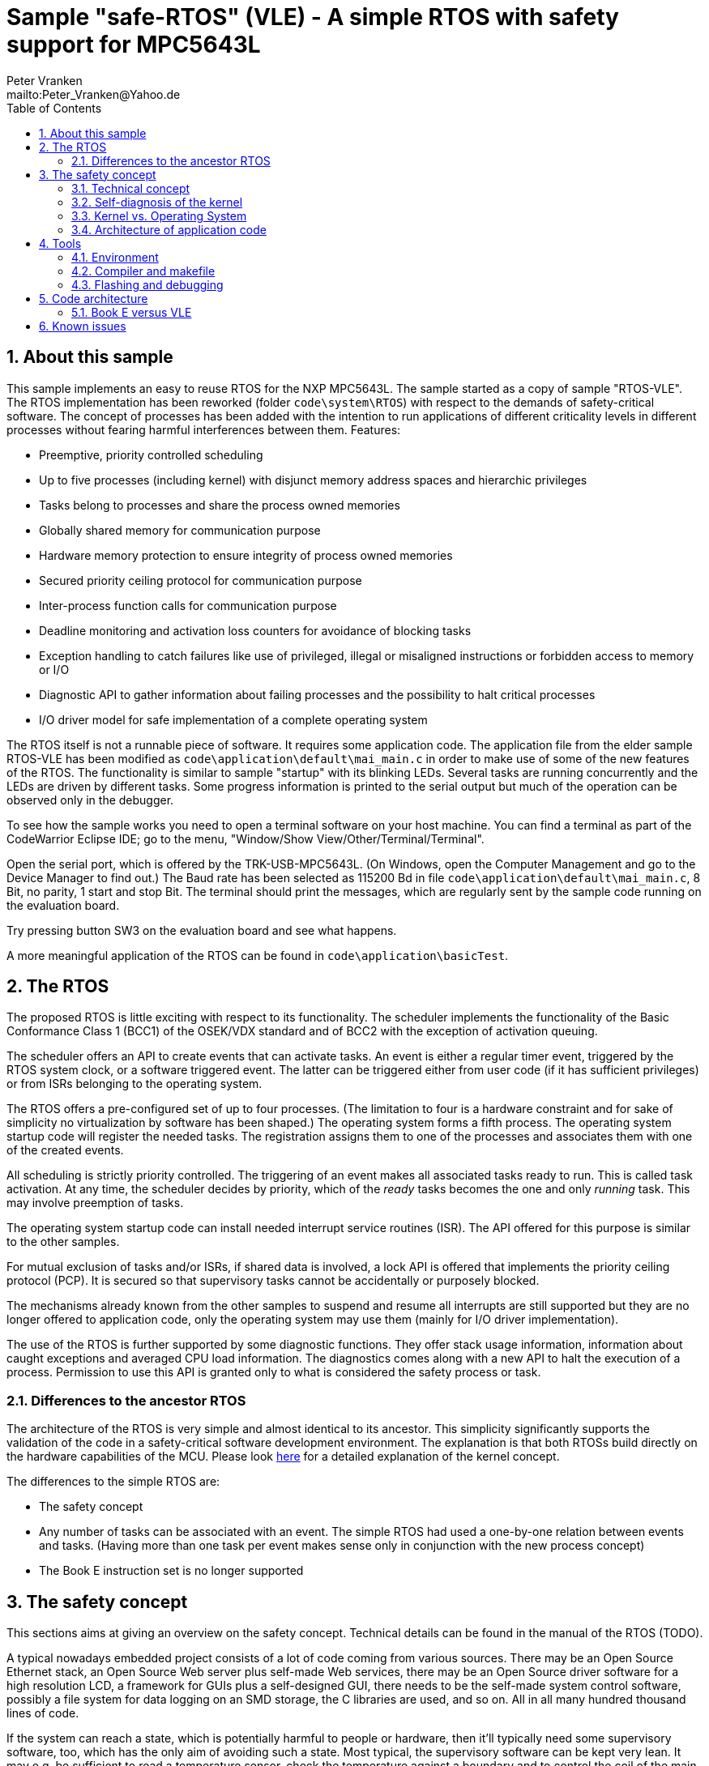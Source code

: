 = Sample "safe-RTOS" (VLE) - A simple RTOS with safety support for MPC5643L
:Author:    Peter Vranken 
:Email:     mailto:Peter_Vranken@Yahoo.de
:toc:       left
:xrefstyle: short
:numbered:

== About this sample

This sample implements an easy to reuse RTOS for the NXP MPC5643L. The
sample started as a copy of sample "RTOS-VLE". The RTOS implementation has
been reworked (folder `code\system\RTOS`) with respect to the demands of
safety-critical software. The concept of processes has been added with the
intention to run applications of different criticality levels in different
processes without fearing harmful interferences between them. Features:

* Preemptive, priority controlled scheduling
* Up to five processes (including kernel) with disjunct memory address
  spaces and hierarchic privileges
* Tasks belong to processes and share the process owned memories
* Globally shared memory for communication purpose
* Hardware memory protection to ensure integrity of process owned memories
* Secured priority ceiling protocol for communication purpose
* Inter-process function calls for communication purpose
* Deadline monitoring and activation loss counters for avoidance of
  blocking tasks
* Exception handling to catch failures like use of privileged, illegal or
  misaligned instructions or forbidden access to memory or I/O
* Diagnostic API to gather information about failing processes and the
  possibility to halt critical processes
* I/O driver model for safe implementation of a complete operating system

The RTOS itself is not a runnable piece of software. It requires some
application code. The application file from the elder sample RTOS-VLE has
been modified as `code\application\default\mai_main.c` in order to make
use of some of the new features of the RTOS. The functionality is similar
to sample "startup" with its blinking LEDs. Several tasks are running
concurrently and the LEDs are driven by different tasks. Some progress
information is printed to the serial output but much of the operation can
be observed only in the debugger.

To see how the sample works you need to open a terminal software on your
host machine. You can find a terminal as part of the CodeWarrior Eclipse
IDE; go to the menu, "Window/Show View/Other/Terminal/Terminal".

Open the serial port, which is offered by the TRK-USB-MPC5643L. (On
Windows, open the Computer Management and go to the Device Manager to find
out.) The Baud rate has been selected as 115200 Bd in file
`code\application\default\mai_main.c`, 8 Bit, no parity, 1 start and stop
Bit. The terminal should print the messages, which are regularly sent by
the sample code running on the evaluation board.

Try pressing button SW3 on the evaluation board and see what happens.

A more meaningful application of the RTOS can be found in
`code\application\basicTest`.

== The RTOS

The proposed RTOS is little exciting with respect to its functionality.
The scheduler implements the functionality of the Basic Conformance Class
1 (BCC1) of the OSEK/VDX standard and of BCC2 with the exception of
activation queuing.

The scheduler offers an API to create events that can activate tasks. An
event is either a regular timer event, triggered by the RTOS system clock,
or a software triggered event. The latter can be triggered either from
user code (if it has sufficient privileges) or from ISRs belonging to the
operating system.

The RTOS offers a pre-configured set of up to four processes. (The
limitation to four is a hardware constraint and for sake of simplicity no
virtualization by software has been shaped.) The operating system forms a
fifth process. The operating system startup code will register the needed
tasks. The registration assigns them to one of the processes and
associates them with one of the created events.

All scheduling is strictly priority controlled. The triggering of an event
makes all associated tasks ready to run. This is called task activation.
At any time, the scheduler decides by priority, which of the _ready_ tasks
becomes the one and only _running_ task. This may involve preemption of
tasks.

The operating system startup code can install needed interrupt service
routines (ISR). The API offered for this purpose is similar to the other
samples.

For mutual exclusion of tasks and/or ISRs, if shared data is involved, a
lock API is offered that implements the priority ceiling protocol (PCP).
It is secured so that supervisory tasks cannot be accidentally or
purposely blocked.

The mechanisms already known from the other samples to suspend and resume
all interrupts are still supported but they are no longer offered to
application code, only the operating system may use them (mainly for I/O
driver implementation).

The use of the RTOS is further supported by some diagnostic functions.
They offer stack usage information, information about caught exceptions
and averaged CPU load information. The diagnostics comes along with a new
API to halt the execution of a process. Permission to use this API is
granted only to what is considered the safety process or task.

=== Differences to the ancestor RTOS

The architecture of the RTOS is very simple and almost identical to its
ancestor. This simplicity significantly supports the validation of the
code in a safety-critical software development environment. The
explanation is that both RTOSs build directly on the hardware capabilities
of the MCU. Please look
https://github.com/PeterVranken/TRK-USB-MPC5643L/tree/master/LSM/RTOS-VLE#The-RTOS[here]
for a detailed explanation of the kernel concept.

The differences to the simple RTOS are:

* The safety concept
* Any number of tasks can be associated with an event. The simple RTOS had
  used a one-by-one relation between events and tasks. (Having more than
  one task per event makes sense only in conjunction with the new process
  concept)
* The Book E instruction set is no longer supported

== The safety concept

This sections aims at giving an overview on the safety concept. Technical
details can be found in the manual of the RTOS (TODO).

A typical nowadays embedded project consists of a lot of code coming from
various sources. There may be an Open Source Ethernet stack, an Open
Source Web server plus self-made Web services, there may be an Open Source
driver software for a high resolution LCD, a framework for GUIs plus a
self-designed GUI, there needs to be the self-made system control software,
possibly a file system for data logging on an SMD storage, the C
libraries are used, and so on. All in all many hundred thousand lines of
code.

If the system can reach a state, which is potentially harmful to people or
hardware, then it'll typically need some supervisory software, too, which
has the only aim of avoiding such a state. Most typical, the supervisory
software can be kept very lean. It may e.g. be sufficient to read a
temperature sensor, check the temperature against a boundary and to
control the coil of the main relays, which powers the system. If the
temperature exceeds a limit or if the temperature reading is somehow
implausible then the relay is switched off and the entire system
unpowered. That's all. A few hundred lines of code can already suffice
for such a task.

All the rest of the software is not safety relevant. A fault in this
majority of code may lead to wrong system behavior, customer
dissatisfaction, loss of money, frustration, etc. but will not endanger
the safety of the system or the people using it.

If we rate the safety goal higher than the rest then we have a significant
gain in terms of development effort if we can ensure that the few hundred
lines of supervisory code will surely work always well and even despite of
potential failures of the rest of the code. Without the constraint
"despite of" we had to ensure "working always well" for all the many
hundred thousand lines of code.

Using a safety-aware RTOS can be one means to ensure this. The supervisory
code is put into a process of higher privileges and the hundred thousands
of lines of other code are placed into a separate process with lower
privileges. (Only) RTOS and supervisory code need to be carefully
reviewed, tested, validated to guarantee the "working always well" of the
supervisory code. Using a "normal" RTOS, where a fault in any part of the
code can crash the entire software system, the effort for reviews, tests
and validation needed to be extended to all of the many hundred thousand
lines of code. The economic difference and the much higher risk of not
discovering a fault are evident.

These basic considerations result in a single top-level requirement for
our safe-RTOS:

* If the implementation of a task, which is meant the supervisory or
  safety task, is itself free of faults then the RTOS shall guarantee that
  this task is correctly and timely executed regardless of whatever
  imaginable failures are made by any other process.

This requirement serves at the same time as the definition of the term
"safe", when used in the context of this RTOS. safe-RTOS promises no more
than this requirement says. As a consequence, a software made with this
RTOS is not necessarily safe and even if it is then the system using that
software is still not necessarily safe. Here, we just deal with the tiny
contribution an operating system kernel can make to a safe system.

All other technical requirements are derived from this one.

=== Technical concept

The basic idea of safe-RTOS is to organize all user tasks in groups of
such, the processes. Each process has write-access to its own, disjunct
RAM areas. (And to one additional shared area, which all processes have
write access to.) Writing to any other address of the address space is a
privilege violation.

Reading RAM and ROM is known to be free of side-effects and can't do any
harm to another process -- it's therefore generally permitted.

Reading non-user MCU registers (CPU supervisor registers and I/O
registers) can have side-effects and is therefore generally forbidden. Any
attempt to do so is considered a privilege violation.

Any attempt to write to a non-user MCU register (CPU supervisor register
or I/O register) is considered a privilege violation.

API functions that control the behavior of other tasks or processes are
restricted to the use of certain processes. Any attempt of another process
to make use of such an API is a privilege violation. The most prominent
example is the API to halt the execution of a process.

Any privilege violation is punished by immediate abortion of the causing
task and in particular before the according instruction can have a
side-effect on not-owned RAM or CPU or I/O registers. The abortion is
counted with cause in the global process data.

The abortion of a task has no impact on future activations. The same task
will be activated again as soon as the event is triggered again, which the
task is associated with. If the task has a static error then it may easily
end up with an endless cycle of task activations and task abortions.

The kernel will never do more than immediately aborting a failing task.
It'll not take any decision like: "Enough is enough, we are going to stop
that." Instead, it offers the mechanisms to implement such decisions in a
particular, supervisory task.

The implementation of recognizing privilege violations before they can
harm is founded on the memory management unit (MMU) in the CPU, the memory
protection unit of the CPU-external buses and the CPU's exception
mechanism. It's impossible for a user task to change the behavior of the
MPU as its registers are in the address space it itself protects. It is
impossible for user code to change the behavior of MMU or CPU exception
handling; these settings are held in CPU supervisor registers, which
cannot be accessed without an immediately punished privilege violation.

Note, the execution of code in ROM is generally not restricted. A task may
even call operating system code routines -- until the executed code would
have a side-effect on not-owned RAM or on supervisor or I/O registers
(which it'll normally have very soon). Then a privilege violation is
detected and the task is aborted.

=== Self-diagnosis of the kernel

The RTOS offers an all-embracing concept for recognizing failures of the
user tasks and for hindering these failures from doing any harm. By
principle, the kernel can't offer such a concept for its own
implementation, too. Nonetheless, there is a thin layer of self-diagnosis
and protection against kernel implementation faults. The exception
handlers inspect the exception throwing context to prove that this context
belongs to the user task code. According to our concept this will always
be the case -- except for implementation errors in the kernel itself (or in
an added I/O driver, see below) or, less likely but possible, because of a
sporadic hardware fault, e.g. caused by local chip overtemperature or
cosmic radiation. In which case the kernel simply stops working.

Halting the software execution can be considered not breaking the safety
concept of the system; in a safe system, there will always be an external
(i.e. CPU unrelated) device, which permanently checks the alive status of
the software running on the CPU and this device will ensure the transition
of the system into the safe state.

Note, in contrast to faults caught in the user tasks this mechanism can
not guarantee that the failure has not yet done some harm before being
recognized.

=== Kernel vs. Operating System

safe-RTOS implements an operating system kernel but not an operating
system (OS). Additional code has to be added to make it an OS. The
majority of this code will be the configuration and setup of processes
and tasks and a set of I/O device drivers.

The implementation of such drivers needs to make use of privileged
instructions and needs to access the I/O address space, which both is not
allowed in user tasks. The safety concept can hence not be limited to the
RTOS. The considerations made for the RTOS and its implementation need to
be considered for the I/O driver implementation, too. The concept is that
the RTOS is not limited to the source code that implements it but it also
has an abstract layer: It comes along with a binding set of design rules
how to implement an I/O driver. These rules are called the "driver model".
Any programmer of an I/O driver, who disregards only a single rule will
break the entire safety concept and the RTOS implementation can't help it.

safe-RTOS's driver model specifies three "conformance classes", basic,
simple and full. They offer a trade off between driver performance in
terms of CPU load and attainable behavior and ease of programming. The by
far leanest and most powerful "basic" implementation needs to be done in
assembler, the other two classes can be implemented in C.

Note, adding an I/O driver to the RTOS is not only a matter of complying
with the driver model. Any programming error can potentially break the
safety concept, too. Much of the I/O driver code is executed in the kernel
process and implementation faults can crash the entire software system
like it generally is for all code in a "normal" RTOS. The organization of
the development work needs to take care by planning and implementing
according quality assurance measures. (Organizational measures, which will
necessarily include the published source code of the RTOS itself.)

=== Architecture of application code

Provided all I/O drivers are implemented fully compliant with the driver
model and they have been successfully validated then we have a safe
operating system but still not a safe software. A further constraint is
that the application software makes correct use of the offered mechanisms.

The supervisory code shall be put into the process with highest
privileges. It can be that the outlined concept is implemented in a
recursive way and the supervisory code is in turn split into two
criticality levels, with a very lean watchdog functionality on top.
("Sub-ordinated main part of supervisory code still alive and
functioning?") In which case the watchdog would have highest privileges
followed by the main part of the supervisory code and both having higher
privileges as the supervised functional code.

The highest privileged safety code will run on a priority level, which cannot
be preempted by tasks belonging to processes of lower privileges and which
cannot be blocked by these tasks using the offered APIs for mutual
exclusion of tasks. (With other words, a task with low privileges cannot
shape a critical section with the task of highest privileges.)

The supervisory code will make use of the diagnostics APIs to see if the
functional code is executing well. It can in case halt the execution of
the failing process or otherwise ensure that the system doesn't leave the
safe operation state.

The RTOS mechanisms guarantee that faults in the user code cannot do any
harm -- but this relates only to the definition of "harm" in the RTOS
context: OS configuration, I/O configuration or state, memory of other
processes, execution of their tasks can't be touched. The same mechanisms
can not hinder the user task code from doing all kind of things, which are not
harmful in this sense but still harmful to the system under control. Not
allowing this is of course a top-level requirement of the aimed software.
It needs to be tackled mainly by the architecture of the software. Here's
a single example:

Commonly, the functional code in the software computes I/O commands, which
go to the I/O drivers and control the connected actuators -- which can mean
a lot of harm if giving wrong commands. By application design it can be
easily ensured that a functional task runs first, followed by a
supervisory task and finally the OS owned I/O driver task executes. In
such an architecture the supervisory code would be put in the position to
double-check the I/O control commands -- and override them if advisable --
before these commands are executed by the finally running I/O task.

This is just meant a simple example. The point is that the RTOS only
offers the mechanisms to design a safe software but it can not undertake
for software safety.

== Tools

=== Environment

==== Command line based build

The makefiles and related scripts require a few settings of the
environment in the host machine. In particular, the location of the GNU
compiler installation needs to be known and the PATH variable needs to
contain the paths to the required tools. 

For Windows users there is a shortcut to PowerShell in the root of this
project (not sample), which opens the shell with the prepared environment.
Furthermore, it creates an alias to the appropriate GNU make executable.
You can simply type `make` from any location to run MinGW32 GNU make.

The PowerShell process reads the script `setEnv.ps1`, located in the
project root, too, to configure the environment. This script requires
configuration prior to its first use. Windows users open it in a text
editor and follow the given instructions that are marked by TODO tags.
Mainly, it's about specifying the installation directory of GCC.

Non-Windows users will read this script to see, which (few) environmental
settings are needed to successfully run the build and prepare an according
script for their native shell.

==== Eclipse for building, flashing and debugging

Flashing and debugging is always done using the NXP CodeWarrior Eclipse
IDE, which is available for free download. If you are going to run the
application build from Eclipse, too, then the same environmental settings
as described above for a shell based build need to be done for Eclipse. The
easiest way to do so is starting Eclipse from a shell, that has executed
the script `setEnv.ps1` prior to opening Eclipse.

For Windows users the script `CW-IDE.ps1` has been prepared. This script
requires configuration prior to its first use. Windows users open it in a
text editor and follow the given instructions that are marked by TODO
tags. Mainly, it's about specifying the installation directory of
CodeWarrior.

Non-Windows users will read this script to see, which (few) environmental
and path settings are needed to successfully run the build under control
of Eclipse and prepare an according script for their native shell.

Once everything is prepared, the CodeWarrior Eclipse IDE will never be
started other than by clicking the script `CW-IDE.ps1` or its equivalent
on non-Windows hosts.

See https://github.com/PeterVranken/TRK-USB-MPC5643L[project overview] and
https://github.com/PeterVranken/TRK-USB-MPC5643L/wiki/Tools-and-Installation[GitHub
Wiki] for more details about downloading and installing the required
tools.

=== Compiler and makefile

Compilation and linkage are makefile controlled. The compiler is GCC
(MinGW-powerpc-eabivle-4.9.4). The makefile is made generic and can be
reused for other projects, not only for a tiny "Hello World" with a few
source files. It supports a number of options (targets); get an overview
by typing:
 
    cd <projectRoot>/LSM/safe-RTOS-VLE
    mingw32-make help

The main makefile `GNUmakefile` has been configured for the build of
sample "safe-RTOS-VLE" but the kernel can't be linked into a runnable
binary without an application. You need to specify the source code path of
a safe-RTOS application on the command line of make. Set variable APP to
do so. Possible applications can be found as the children of folder
`<projectRoot>/LSM/safe-RTOS-VLE/code/applications`. Type
("code/application/default/" is just an example):

    mingw32-make -s build APP=code/application/default/
    mingw32-make -s build APP=code/application/default/ CONFIG=PRODUCTION
    mingw32-make -s build APP=code/application/default/
    mingw32-make -s build APP=code/application/default/ CONFIG=PRODUCTION

to produce the flashable files
`bin\ppc\default\DEBUG\TRK-USB-MPC5643L-safe-RTOS-VLE.elf`,
`bin\ppc\default\PRODUCTION\TRK-USB-MPC5643L-safe-RTOS-VLE.elf`,
`bin\ppc\default\DEBUG\TRK-USB-MPC5643L-safe-RTOS-VLE.elf`,
and
`bin\ppc\default\PRODUCTION\TRK-USB-MPC5643L-safe-RTOS-VLE.elf`.

To get more information, type:

    mingw32-make help

NOTE: The makefile requires the MinGW port of the make processor. The
Cygwin port will fail with obscure, misleading error messages. It's safe
to use the `make.exe` from the compiler installation archive but
explicitly typing `mingw32-make` will avoid any problem.

The makefile is designed to run on different host systems but has been
tested with Windows 7 only.

Note, the Eclipse project configuration in the root folder of this sample
supports the build of only a sub-set of the possible configurations.
Safe-RTOS can be compiled with a few sample applications only, each of them
in DEBUG and PRODUCTION compilation and for either instruction set. To
build the other samples with Eclipse you would have to duplicate the
existing build configurations and adapt the make command lines in the
build settings according to the explanations and examples above.

=== Flashing and debugging

The sample code can be flashed and debugged with the CodeWarrior IDE.

To flash the `*.elf` file of a safe-RTOS application like `default`, open the
CodeWarrior IDE, go to the menu, click "Window/Show
View/Other/Debug/Debugger Shell". In the debugger shell window, type for
example:

    cd <rootFolderOfSample>/makefile/debugger
    set APP default
    source flashDEBUG.tcl
    
or

    set APP default
    source flashPRODUCTION.tcl

(Setting TCL variable APP doesn't need to be repeated prior to every
repeated flashing.)

The debugger is started by a click on the black triangle next to the blue
icon "bug", then click "Debug Configurations.../CodeWarrior/safe-RTOS-VLE
(default, DEBUG)". Confirm and start the debugger with a last click on 
button "Debug".

(Or select the according debug configuration for another safe-RTOS
application.)

You can find more details on using the CodeWarrior IDE at
https://github.com/PeterVranken/TRK-USB-MPC5643L/wiki/Tools-and-Installation.

== Code architecture

This sample builds on the other sample "RTOS-VLE" located in a sibling
folder. "safe-RTOS-VLE" is compiled for the VLE instruction set. The build
settings are identical to "startup-VLE". Please refer to
https://github.com/PeterVranken/TRK-USB-MPC5643L/blob/master/LSM/startup-VLE/readMe.adoc[LSM/startup-VLE/readMe.adoc]
for details.

=== Book E versus VLE

Only VLE code is supported.

== Known issues

1. The manual of the RTOS has not been written yet.

2. Debugger: If the view shows the INTC0 register set then the debugger
harmfully affects program execution and the RTOS fails: The write to
INTC_EOIR_PRC0, which normally restores the current priority level
INTC_CPR_PRC0, now fails to do so. The complete interrupt handling fails
from now on. Mostly the effect is that the OS tick interrupt, which has a
high priority, leaves this high priority level set in the INTC_CPR_PRC0,
so that effectively no interrupts (including itself) are handled any more.
Only the code of the idle task is executed any longer.
+
Workaround: Don't open the view of the INTC0 in the debugger when
debugging a safe-RTOS application. Then the INTC and the code work fine.